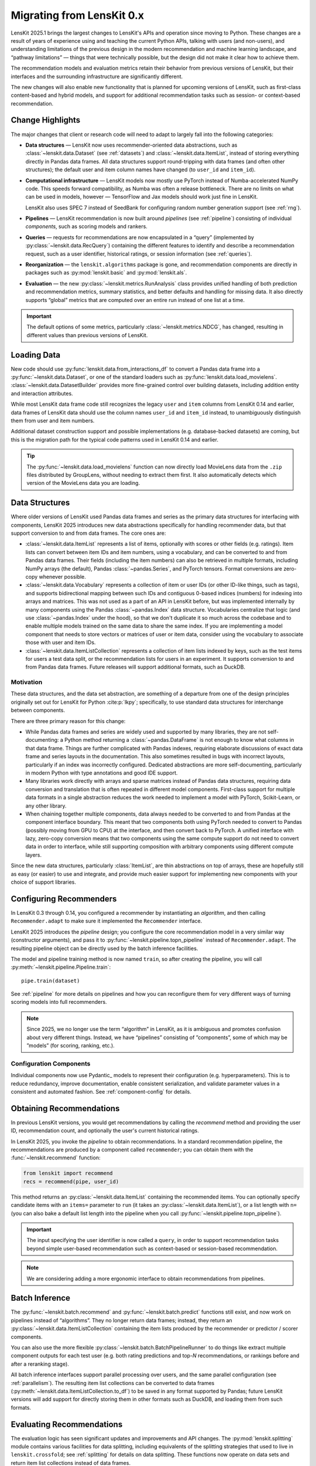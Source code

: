 .. _migrating:

Migrating from LensKit 0.x
==========================

.. versionchanged:: 2025.1

    Everything.

LensKit 2025.1 brings the largest changes to LensKit's APIs and operation since
moving to Python.  These changes are a result of years of experience using and
teaching the current Python APIs, talking with users (and non-users), and
understanding limitations of the previous design in the modern recommendation
and machine learning landscape, and “pathway limitations” — things that were
technically possible, but the design did not make it clear how to achieve them.

The recommendation models and evaluation metrics retain their behavior from
previous versions of LensKit, but their interfaces and the surrounding
infrastructure are significantly different.

The new changes will also enable new functionality that is planned for upcoming
versions of LensKit, such as first-class content-based and hybrid models, and
support for additional recommendation tasks such as session- or context-based
recommendation.

Change Highlights
-----------------

The major changes that client or research code will need to adapt to largely
fall into the following categories:

- **Data structures** — LensKit now uses recommender-oriented data abstractions,
  such as :class:`~lenskit.data.Dataset` (see :ref:`datasets`) and
  :class:`~lenskit.data.ItemList`, instead of storing everything directly in
  Pandas data frames.  All data structures support round-tripping with data
  frames (and often other structures); the default user and item column names
  have changed (to ``user_id`` and ``item_id``).

- **Computational infrastructure** — LensKit models now mostly use PyTorch
  instead of Numba-accelerated NumPy code.  This speeds forward compatibility,
  as Numba was often a release bottleneck.  There are no limits on what can be
  used in models, however — TensorFlow and Jax models should work just fine in
  LensKit.

  LensKit also uses SPEC 7 instead of SeedBank for configuring random number
  generation support (see :ref:`rng`).

- **Pipelines** — LensKit recommendation is now built around *pipelines* (see
  :ref:`pipeline`) consisting of individual *components*, such as scoring models
  and rankers.

- **Queries** — requests for recommendations are now encapsulated in a “query”
  (implemented by :py:class:`~lenskit.data.RecQuery`) containing the different
  features to identify and describe a recommendation request, such as a user
  identifier, historical ratings, or session information (see :ref:`queries`).

- **Reorganization** — the ``lenskit.algorithms`` package is gone, and
  recommendation components are directly in packages such as
  :py:mod:`lenskit.basic` and :py:mod:`lenskit.als`.

- **Evaluation** — the new :py:class:`~lenskit.metrics.RunAnalysis` class
  provides unified handling of both prediction and recommendation metrics,
  summary statistics, and better defaults and handling for missing data.  It
  also directly supports “global” metrics that are computed over an entire run
  instead of one list at a time.

.. important::

    The default options of some metrics, particularly
    :class:`~lenskit.metrics.NDCG`, has changed, resulting in different values
    than previous versions of LensKit.

Loading Data
------------

New code should use :py:func:`lenskit.data.from_interactions_df` to convert a
Pandas data frame into a :py:func:`~lenskit.data.Dataset`, or one of the
standard loaders such as :py:func:`lenskit.data.load_movielens`.
:class:`~lenskit.data.DatasetBuilder` provides more fine-grained control over
building datasets, including addition entity and interaction attributes.

While most LensKit data frame code still recognizes the legacy ``user`` and
``item`` columns from LensKit 0.14 and earlier, data frames of LensKit data
should use the column names ``user_id`` and ``item_id`` instead, to
unambiguously distinguish them from user and item numbers.

Additional dataset construction support and possible implementations (e.g.
database-backed datasets) are coming, but this is the migration path for the
typical code patterns used in LensKit 0.14 and earlier.

.. tip::

    The :py:func:`~lenskit.data.load_movielens` function can now directly load
    MovieLens data from the ``.zip`` files distributed by GroupLens, without
    needing to extract them first.  It also automatically detects which version
    of the MovieLens data you are loading.

Data Structures
---------------

Where older versions of LensKit used Pandas data frames and series as the
primary data structures for interfacing with components, LensKit 2025 introduces
new data abstractions specifically for handling recommender data, but that support
conversion to and from data frames.  The core ones are:

- :class:`~lenskit.data.ItemList` represents a list of items, optionally with
  scores or other fields (e.g. ratings).  Item lists can convert between item
  IDs and item numbers, using a vocabulary, and can be converted to and from
  Pandas data frames.  Their fields (including the item numbers) can also be
  retrieved in multiple formats, including NumPy arrays (the default), Pandas
  :class:`~pandas.Series`, and PyTorch tensors.  Format conversions are
  zero-copy whenever possible.

- :class:`~lenskit.data.Vocabulary` represents a collection of item or user IDs
  (or other ID-like things, such as tags), and supports bidirectional mapping
  between such IDs and contiguous 0-based indices (numbers) for indexing into
  arrays and matrices.  This was not used as a part of an API in LensKit before,
  but was implemented internally by many components using the Pandas
  :class:`~pandas.Index` data structure.  Vocabularies centralize that logic
  (and use :class:`~pandas.Index` under the hood), so that we don't duplicate it
  so much across the codebase and to enable multiple models trained on the same
  data to share the same index.  If you are implementing a model component that
  needs to store vectors or matrices of user or item data, consider using the
  vocabulary to associate those with user and item IDs.

- :class:`~lenskit.data.ItemListCollection` represents a collection of item
  lists indexed by keys, such as the test items for users a test data split, or
  the recommendation lists for users in an experiment.  It supports conversion
  to and from Pandas data frames.  Future releases will support additional
  formats, such as DuckDB.

Motivation
..........

These data structures, and the data set abstraction, are something of a
departure from one of the design principles originally set out for LensKit for
Python :cite:p:`lkpy`; specifically, to use standard data structures for
interchange between components.

There are three primary reason for this change:

* While Pandas data frames and series are widely used and supported by many
  libraries, they are not self-documenting: a Python method returning a
  :class:`~pandas.DataFrame` is not enough to know what columns in that data
  frame.  Things are further complicated with Pandas indexes, requiring
  elaborate discussions of exact data frame and series layouts in the
  documentation.  This also sometimes resulted in bugs with incorrect layouts,
  particularly if an index was incorrectly configured.  Dedicated abstractions
  are more self-documenting, particularly in modern Python with type annotations
  and good IDE support.

* Many libraries work directly with arrays and sparse matrices instead of Pandas
  data structures, requiring data conversion and translation that is often
  repeated in different model components.  First-class support for multiple data
  formats in a single abstraction reduces the work needed to implement a model
  with PyTorch, Scikit-Learn, or any other library.

* When chaining together multiple components, data always needed to be converted
  to and from Pandas at the component interface boundary.  This meant that two
  components both using PyTorch needed to convert to Pandas (possibly moving
  from GPU to CPU) at the interface, and then convert back to PyTorch.  A
  unified interface with lazy, zero-copy conversion means that two components
  using the same compute support do not need to convert data in order to
  interface, while still supporting composition with arbitrary components using
  different compute layers.

Since the new data structures, particularly :class:`ItemList`, are thin
abstractions on top of arrays, these are hopefully still as easy (or easier) to
use and integrate, and provide much easier support for implementing new
components with your choice of support libraries.

Configuring Recommenders
------------------------

In LensKit 0.3 through 0.14, you configured a recommender by instantiating an
*algorithm*, and then calling ``Recommender.adapt`` to make sure it implemented
the ``Recommender`` interface.

LensKit 2025 introduces the *pipeline* design; you configure the core
recommendation model in a very similar way (constructor arguments), and pass it
to :py:func:`~lenskit.pipeline.topn_pipeline` instead of ``Recommender.adapt``.
The resulting pipeline object can be directly used by the batch inference
facilities.

The model and pipeline training method is now named ``train``, so after creating
the pipeline, you will call :py:meth:`~lenskit.pipeline.Pipeline.train`::

    pipe.train(dataset)

See :ref:`pipeline` for more details on pipelines and how you can reconfigure
them for very different ways of turning scoring models into full recommenders.

.. note::

    Since 2025, we no longer use the term “algorithm” in LensKit, as it is
    ambiguous and promotes confusion about very different things.  Instead, we
    have “pipelines” consisting of ”components”, some of which may be ”models”
    (for scoring, ranking, etc.).

Configuration Components
........................

Individual components now use Pydantic_ models to represent their configuration
(e.g. hyperparameters).  This is to reduce redundancy, improve documentation,
enable consistent serialization, and validate parameter values in a consistent
and automated fashion.  See :ref:`component-config` for details.

Obtaining Recommendations
-------------------------

In previous LensKit versions, you would get recommendations by calling the
`recommend` method and providing the user ID, recommendation count, and
optionally the user's current historical ratings.

In LensKit 2025, you invoke the *pipeline* to obtain recommendations.  In a
standard recommendation pipeline, the recommendations are produced by a
component called ``recommender``; you can obtain them with the
:func:`~lenskit.recommend` function:

.. code:: python

    from lenskit import recommend
    recs = recommend(pipe, user_id)

This method returns an :py:class:`~lenskit.data.ItemList` containing the
recommended items. You can optionally specify candidate items with an ``items=``
parameter to ``run`` (it takes an :py:class:`~lenskit.data.ItemList`), or a list
length with ``n=`` (you can also bake a default list length into the pipeline
when you call :py:func:`~lenskit.pipeline.topn_pipeline`).

.. important::

    The input specifying the user identifier is now called a ``query``, in order
    to support recommendation tasks beyond simple user-based recommendation such
    as context-based or session-based recommendation.

.. note::

    We are considering adding a more ergonomic interface to obtain
    recommendations from pipelines.

Batch Inference
---------------

The :py:func:`~lenskit.batch.recommend` and :py:func:`~lenskit.batch.predict`
functions still exist, and now work on pipelines instead of “algorithms”. They
no longer return data frames; instead, they return an
:py:class:`~lenskit.data.ItemListCollection` containing the item lists produced
by the recommender or predictor / scorer components.

You can also use the more flexible
:py:class:`~lenskit.batch.BatchPipelineRunner` to do things like extract
multiple component outputs for each test user (e.g. both rating predictions and
top-*N* recommendations, or rankings before and after a reranking stage).

All batch inference interfaces support parallel processing over users, and the
same parallel configuration (see :ref:`parallelism`).  The resulting item list
collections can be converted to data frames
(:py:meth:`~lenskit.data.ItemListCollection.to_df`) to be saved in any format
supported by Pandas; future LensKit versions will add support for directly
storing them in other formats such as DuckDB, and loading them from such
formats.

Evaluating Recommendations
--------------------------

The evaluation logic has seen significant updates and improvements and API
changes. The :py:mod:`lenskit.splitting` module contains various facilities for
data splitting, including equivalents of the splitting strategies that used to
live in ``lenskit.crossfold``; see :ref:`splitting` for details on data
splitting.  These functions now operate on data sets and return item list
collections instead of data frames.

To measure recommendations, use the various metrics in
:py:mod:`lenskit.metrics`, and the :py:mod:`lenskit.metrics.RunAnalysis` class
provides support for analyzing *runs* (sequences of recommendation lists
produced by an algorithm in an experimental condition). It handles both ranking
and prediction accuracy metrics in a single analysis interface, and also
supports both listwise and global metrics (e.g. exposure metrics).  We will be
quickly building out additional metrics that take advantage of this
functionality.  See :ref:`evaluation` for details on metrics and analysis.

:py:mod:`lenskit.metrics.RunAnalysis` replaces the old ``RecListAnalysis``, and
provides better defaults (e.g. how users without recommendations are handled).
